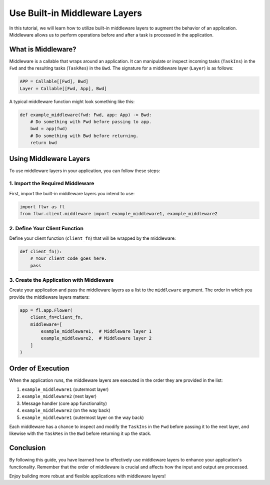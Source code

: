Use Built-in Middleware Layers
==============================

In this tutorial, we will learn how to utilize built-in middleware layers to augment the behavior of an application. Middleware allows us to perform operations before and after a task is processed in the application.

What is Middleware?
-------------------

Middleware is a callable that wraps around an application. It can manipulate or inspect incoming tasks (``TaskIns``) in the ``Fwd`` and the resulting tasks (``TaskRes``) in the ``Bwd``. The signature for a middleware layer (``Layer``) is as follows:

.. code-block:: python

    APP = Callable[[Fwd], Bwd]
    Layer = Callable[[Fwd, App], Bwd]

A typical middleware function might look something like this:

.. code-block:: python

    def example_middleware(fwd: Fwd, app: App) -> Bwd:
        # Do something with Fwd before passing to app.
        bwd = app(fwd)
        # Do something with Bwd before returning.
        return bwd

Using Middleware Layers
-----------------------

To use middleware layers in your application, you can follow these steps:

1. Import the Required Middleware
~~~~~~~~~~~~~~~~~~~~~~~~~~~~~~~~~

First, import the built-in middleware layers you intend to use:

.. code-block:: python

    import flwr as fl
    from flwr.client.middleware import example_middleware1, example_middleware2

2. Define Your Client Function
~~~~~~~~~~~~~~~~~~~~~~~~~~~~~~

Define your client function (``client_fn``) that will be wrapped by the middleware:

.. code-block:: python

    def client_fn():
        # Your client code goes here.
        pass

3. Create the Application with Middleware
~~~~~~~~~~~~~~~~~~~~~~~~~~~~~~~~~~~~~~~~~

Create your application and pass the middleware layers as a list to the ``middleware`` argument. The order in which you provide the middleware layers matters:

.. code-block:: python

    app = fl.app.Flower(
        client_fn=client_fn,
        middleware=[
            example_middleware1,  # Middleware layer 1
            example_middleware2,  # Middleware layer 2
        ]
    )

Order of Execution
------------------

When the application runs, the middleware layers are executed in the order they are provided in the list:

1. ``example_middleware1`` (outermost layer)
2. ``example_middleware2`` (next layer)
3. Message handler (core app functionality)
4. ``example_middleware2`` (on the way back)
5. ``example_middleware1`` (outermost layer on the way back)

Each middleware has a chance to inspect and modify the ``TaskIns`` in the ``Fwd`` before passing it to the next layer, and likewise with the ``TaskRes`` in the ``Bwd`` before returning it up the stack.

Conclusion
----------

By following this guide, you have learned how to effectively use middleware layers to enhance your application's functionality. Remember that the order of middleware is crucial and affects how the input and output are processed.

Enjoy building more robust and flexible applications with middleware layers!
